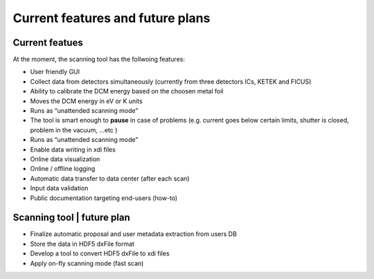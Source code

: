 Current features and future plans
=================================

Current featues
---------------
At the moment, the scanning tool has the follwoing features: 

* User friendly GUI
* Collect data from detectors simultaneously (currently from three detectors ICs, KETEK and FICUS)
* Ability to calibrate the DCM energy based on the choosen metal foil
* Moves the DCM energy in eV or K units
* Runs as “unattended scanning mode”
* The tool is smart enough to **pause** in case of problems (e.g. current goes below certain limits, shutter is closed, problem in the vacuum, ...etc )
* Runs as “unattended scanning mode”
* Enable data writing in xdi files
* Online data visualization
* Online / offline logging
* Automatic data transfer to data center (after each scan)
* Input data validation
* Public documentation targeting end-users (how-to)

Scanning tool | future plan
----------------------------

* Finalize automatic proposal and user metadata extraction from users DB
* Store the data in HDF5 dxFile format
* Develop a tool to convert HDF5 dxFile to xdi files
* Apply on-fly scanning mode (fast scan)